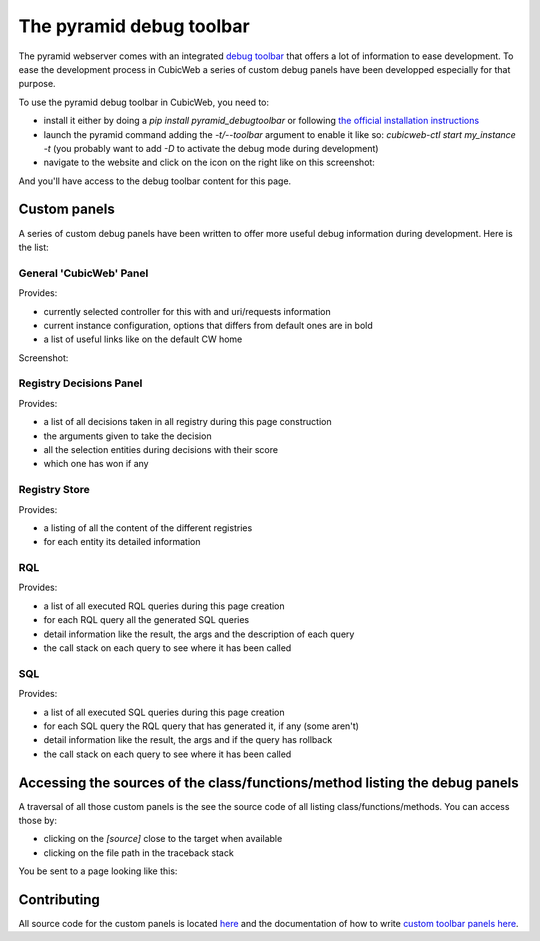 .. _debug-toolbar_pyramid:

The pyramid debug toolbar
=========================

The pyramid webserver comes with an integrated `debug toolbar
<https://docs.pylonsproject.org/projects/pyramid_debugtoolbar/>`_ that offers a
lot of information to ease development. To ease the development process in
CubicWeb a series of custom debug panels have been developped especially for
that purpose.

To use the pyramid debug toolbar in CubicWeb, you need to:

* install it either by doing a `pip install pyramid_debugtoolbar` or following
  `the official installation instructions
  <https://docs.pylonsproject.org/projects/pyramid_debugtoolbar/#installation>`_
* launch the pyramid command adding the `-t/--toolbar` argument to enable it
  like so: `cubicweb-ctl start my_instance -t` (you probably want to add `-D`
  to activate the debug mode during development)
* navigate to the website and click on the icon on the right like on this screenshot:

.. image:: ../../images/debug_toolbar_icon.png

And you'll have access to the debug toolbar content for this page.

Custom panels
-------------

A series of custom debug panels have been written to offer more useful debug
information during development. Here is the list:

General 'CubicWeb' Panel
~~~~~~~~~~~~~~~~~~~~~~~~

Provides:

* currently selected controller for this with and uri/requests information
* current instance configuration, options that differs from default ones are in bold
* a list of useful links like on the default CW home

Screenshot:

.. image:: ../../images/debugtoolbar_general_panel.png

Registry Decisions Panel
~~~~~~~~~~~~~~~~~~~~~~~~

Provides:

* a list of all decisions taken in all registry during this page construction
* the arguments given to take the decision
* all the selection entities during decisions with their score
* which one has won if any

.. image:: ../../images/debugtoolbar_registry_decisions_panel.png

Registry Store
~~~~~~~~~~~~~~

Provides:

* a listing of all the content of the different registries
* for each entity its detailed information

.. image:: ../../images/debugtoolbar_registry_content_panel.png

RQL
~~~

Provides:

* a list of all executed RQL queries during this page creation
* for each RQL query all the generated SQL queries
* detail information like the result, the args and the description of each query
* the call stack on each query to see where it has been called

.. image:: ../../images/debugtoolbar_rql_panel.png

.. image:: ../../images/debugtoolbar_rql_traceback_panel.png

SQL
~~~

Provides:

* a list of all executed SQL queries during this page creation
* for each SQL query the RQL query that has generated it, if any (some aren't)
* detail information like the result, the args and if the query has rollback
* the call stack on each query to see where it has been called

.. image:: ../../images/debugtoolbar_sql_panel.png

Accessing the sources of the class/functions/method listing the debug panels
----------------------------------------------------------------------------

A traversal of all those custom panels is the see the source code of all
listing class/functions/methods. You can access those by:

* clicking on the `[source]` close to the target when available
* clicking on the file path in the traceback stack

.. image:: ../../images/debugtoolbar_show_source_link.png
.. image:: ../../images/debugtoolbar_traceback_source_link.png

You be sent to a page looking like this:

.. image:: ../../images/debugtoolbar_show_source.png

Contributing
------------

All source code for the custom panels is located `here
<https://hg.logilab.org/master/cubicweb/file/tip/cubicweb/pyramid/debugtoolbar_panels.py>`_
and the documentation of how to write `custom toolbar panels here
<https://docs.pylonsproject.org/projects/pyramid_debugtoolbar/en/latest/#adding-custom-panels>`_.
